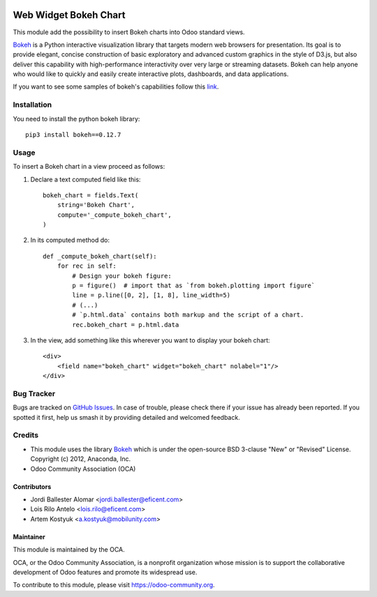 .. image:: https://img.shields.io/badge/license-LGPL--3-blue.png
   :target: https://www.gnu.org/licenses/lgpl
   :alt: License: LGPL-3

======================
Web Widget Bokeh Chart
======================

This module add the possibility to insert Bokeh charts into Odoo standard views.

.. image:: /web_widget_bokeh_chart/static/description/example.png
   :alt: Bokeh Chart inserted into an Odoo view
   :width: 600 px

`Bokeh <https://bokeh.pydata.org>`__ is a Python interactive visualization
library that targets modern web browsers for presentation. Its goal is to
provide elegant, concise construction of basic exploratory and advanced
custom graphics in the style of D3.js, but also deliver this capability with
high-performance interactivity over very large or streaming datasets. Bokeh
can help anyone who would like to quickly and easily create interactive
plots, dashboards, and data applications.

If you want to see some samples of bokeh's capabilities follow this `link
<https://bokeh.pydata.org/en/latest/docs/gallery.html>`_.

Installation
============

You need to install the python bokeh library::

    pip3 install bokeh==0.12.7

Usage
=====

To insert a Bokeh chart in a view proceed as follows:

#. Declare a text computed field like this::

    bokeh_chart = fields.Text(
        string='Bokeh Chart',
        compute='_compute_bokeh_chart',
    )

#. In its computed method do::

    def _compute_bokeh_chart(self):
        for rec in self:
            # Design your bokeh figure:
            p = figure()  # import that as `from bokeh.plotting import figure`
            line = p.line([0, 2], [1, 8], line_width=5)
            # (...)
            # `p.html.data` contains both markup and the script of a chart.
            rec.bokeh_chart = p.html.data

#. In the view, add something like this wherever you want to display your
   bokeh chart::

    <div>
        <field name="bokeh_chart" widget="bokeh_chart" nolabel="1"/>
    </div>

Bug Tracker
===========

Bugs are tracked on `GitHub Issues
<https://github.com/OCA/web/issues>`_. In case of trouble, please
check there if your issue has already been reported. If you spotted it first,
help us smash it by providing detailed and welcomed feedback.

Credits
=======

* This module uses the library `Bokeh <https://github.com/bokeh/bokeh>`__
  which is under the open-source BSD 3-clause "New" or "Revised" License.
  Copyright (c) 2012, Anaconda, Inc.
* Odoo Community Association (OCA)

Contributors
------------

* Jordi Ballester Alomar <jordi.ballester@eficent.com>
* Lois Rilo Antelo <lois.rilo@eficent.com>
* Artem Kostyuk <a.kostyuk@mobilunity.com>

Maintainer
----------

.. image:: https://odoo-community.org/logo.png
   :alt: Odoo Community Association
   :target: https://odoo-community.org

This module is maintained by the OCA.

OCA, or the Odoo Community Association, is a nonprofit organization whose
mission is to support the collaborative development of Odoo features and
promote its widespread use.

To contribute to this module, please visit https://odoo-community.org.
